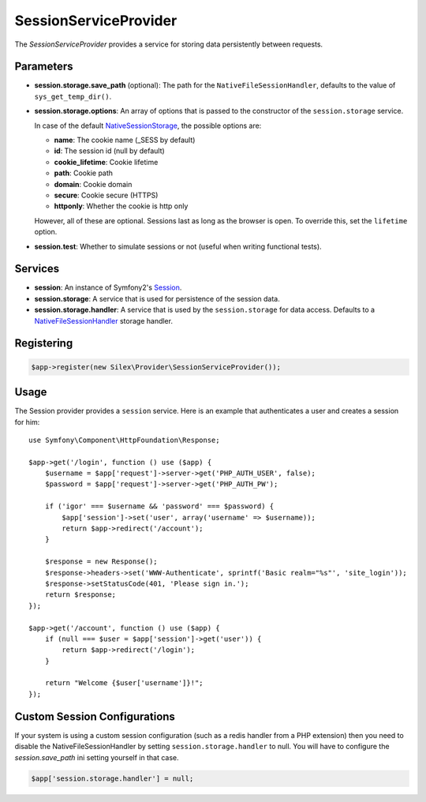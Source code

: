 SessionServiceProvider
======================

The *SessionServiceProvider* provides a service for storing data persistently
between requests.

Parameters
----------

* **session.storage.save_path** (optional): The path for the
  ``NativeFileSessionHandler``, defaults to the value of
  ``sys_get_temp_dir()``.

* **session.storage.options**: An array of options that is passed to the
  constructor of the ``session.storage`` service.

  In case of the default `NativeSessionStorage
  <http://api.symfony.com/master/Symfony/Component/HttpFoundation/Session/Storage/NativeSessionStorage.html>`_,
  the possible options are:

  * **name**: The cookie name (_SESS by default)
  * **id**: The session id (null by default)
  * **cookie_lifetime**: Cookie lifetime
  * **path**: Cookie path
  * **domain**: Cookie domain
  * **secure**: Cookie secure (HTTPS)
  * **httponly**: Whether the cookie is http only

  However, all of these are optional. Sessions last as long as the browser is
  open. To override this, set the ``lifetime`` option.

* **session.test**: Whether to simulate sessions or not (useful when writing
  functional tests).

Services
--------

* **session**: An instance of Symfony2's `Session
  <http://api.symfony.com/master/Symfony/Component/HttpFoundation/Session/Session.html>`_.

* **session.storage**: A service that is used for persistence of the session
  data.

* **session.storage.handler**: A service that is used by the
  ``session.storage`` for data access. Defaults to a `NativeFileSessionHandler
  <http://api.symfony.com/master/Symfony/Component/HttpFoundation/Session/Storage/Handler/NativeFileSessionHandler.html>`_
  storage handler.

Registering
-----------

.. code-block:: php

    $app->register(new Silex\Provider\SessionServiceProvider());

Usage
-----

The Session provider provides a ``session`` service. Here is an example that
authenticates a user and creates a session for him::

    use Symfony\Component\HttpFoundation\Response;

    $app->get('/login', function () use ($app) {
        $username = $app['request']->server->get('PHP_AUTH_USER', false);
        $password = $app['request']->server->get('PHP_AUTH_PW');

        if ('igor' === $username && 'password' === $password) {
            $app['session']->set('user', array('username' => $username));
            return $app->redirect('/account');
        }

        $response = new Response();
        $response->headers->set('WWW-Authenticate', sprintf('Basic realm="%s"', 'site_login'));
        $response->setStatusCode(401, 'Please sign in.');
        return $response;
    });

    $app->get('/account', function () use ($app) {
        if (null === $user = $app['session']->get('user')) {
            return $app->redirect('/login');
        }

        return "Welcome {$user['username']}!";
    });


Custom Session Configurations
-----------

If your system is using a custom session configuration (such as a redis handler from a PHP extension) then you need to disable the NativeFileSessionHandler by setting ``session.storage.handler`` to null. You will have to configure the `session.save_path` ini setting yourself in that case.

.. code-block:: php

    $app['session.storage.handler'] = null;


